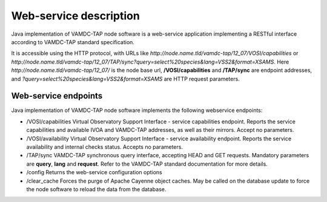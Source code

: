 .. _webservice:

Web-service description
=========================

Java implementation of VAMDC-TAP node software is a web-service application implementing a RESTful interface according to VAMDC-TAP standard specification.

It is accessible using the HTTP protocol, with URLs like *http://node.name.tld/vamdc-tap/12_07/VOSI/capabilities* or 
*http://node.name.tld/vamdc-tap/12_07/TAP/sync?query=select%20species&lang=VSS2&format=XSAMS*.
Here *http://node.name.tld/vamdc-tap/12_07/* is the node base url, 
**/VOSI/capabilities** and **/TAP/sync** are endpoint addresses, and
*?query=select%20species&lang=VSS2&format=XSAMS* are HTTP request parameters.

.. _endpoints:

Web-service endpoints
----------------------

Java implementation of VAMDC-TAP node software implements the following webservice endpoints:


*	/VOSI/capabilities
	Virtual Observatory Support Interface - service capabilities endpoint.
	Reports the service capabilities and available IVOA and VAMDC-TAP addresses, as well as their mirrors.
	Accept no parameters.

*	/VOSI/availability
	Virtual Observatory Support Interface - service availability endpoint.
	Reports the service availability and internal checks status.
	Accepts no parameters.

*	/TAP/sync
	VAMDC-TAP synchronous query interface, accepting HEAD and GET requests.
	Mandatory parameters are **query**, **lang** and **request**. Refer to the VAMDC-TAP standard documentation for more details.

*	/config
	Returns the web-service configuration options

*	/clear_cache
	Forces the purge of Apache Cayenne object caches. May be called on the database update to force the node software to reload the data from the database.